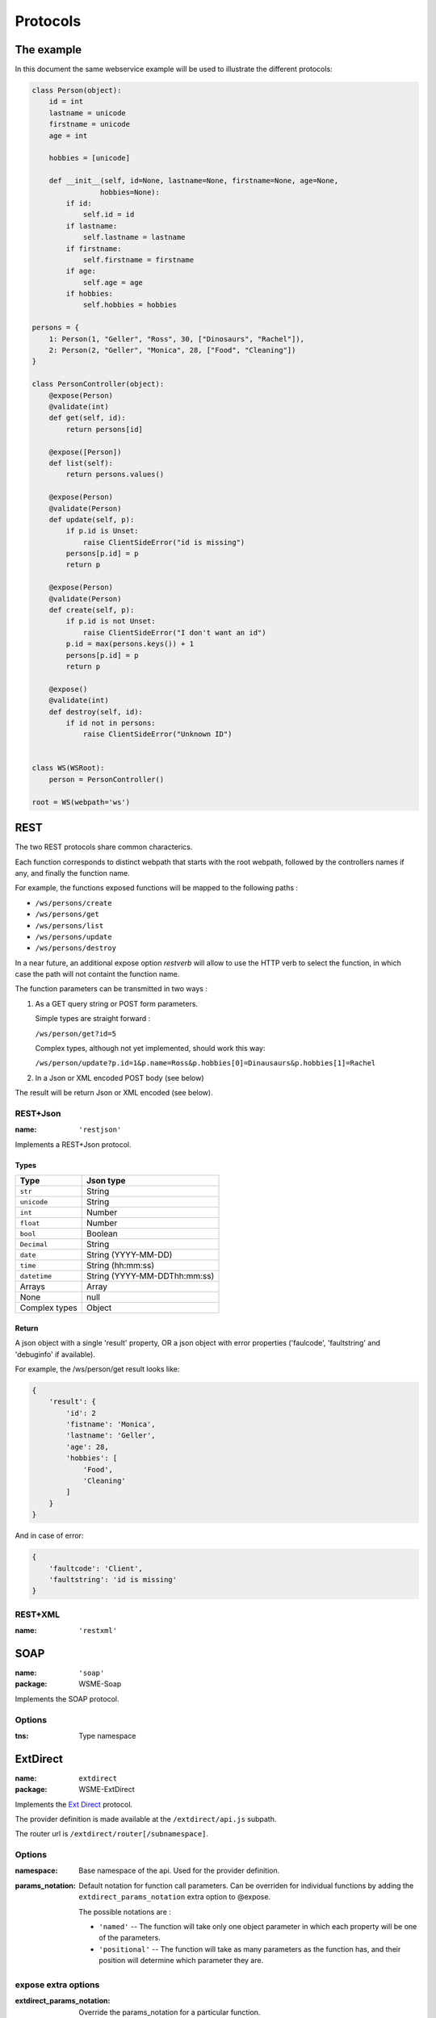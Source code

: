 Protocols
=========

The example
-----------

In this document the same webservice example will be used to
illustrate the different protocols:

.. code-block:: python

    class Person(object):
        id = int
        lastname = unicode
        firstname = unicode
        age = int

        hobbies = [unicode]

        def __init__(self, id=None, lastname=None, firstname=None, age=None,
                    hobbies=None):
            if id:
                self.id = id
            if lastname:
                self.lastname = lastname
            if firstname:
                self.firstname = firstname
            if age:
                self.age = age
            if hobbies:
                self.hobbies = hobbies

    persons = {
        1: Person(1, "Geller", "Ross", 30, ["Dinosaurs", "Rachel"]),
        2: Person(2, "Geller", "Monica", 28, ["Food", "Cleaning"])
    }

    class PersonController(object):
        @expose(Person)
        @validate(int)
        def get(self, id):
            return persons[id]

        @expose([Person])
        def list(self):
            return persons.values()

        @expose(Person)
        @validate(Person)
        def update(self, p):
            if p.id is Unset:
                raise ClientSideError("id is missing")
            persons[p.id] = p
            return p

        @expose(Person)
        @validate(Person)
        def create(self, p):
            if p.id is not Unset:
                raise ClientSideError("I don't want an id")
            p.id = max(persons.keys()) + 1
            persons[p.id] = p
            return p

        @expose()
        @validate(int)
        def destroy(self, id):
            if id not in persons:
                raise ClientSideError("Unknown ID")


    class WS(WSRoot):
        person = PersonController()

    root = WS(webpath='ws')

REST
----

The two REST protocols share common characterics.

Each function corresponds to distinct webpath that starts with the
root webpath, followed by the controllers names if any, and finally
the function name.

For example, the functions exposed functions will be mapped to the
following paths :

-   ``/ws/persons/create``
-   ``/ws/persons/get``
-   ``/ws/persons/list``
-   ``/ws/persons/update``
-   ``/ws/persons/destroy``

In a near future, an additional expose option `restverb` will allow
to use the HTTP verb to select the function, in which case the path
will not containt the function name.

The function parameters can be transmitted in two ways :

#.  As a GET query string or POST form parameters.

    Simple types are straight forward :

    ``/ws/person/get?id=5``

    Complex types, although not yet implemented, should work this way:

    ``/ws/person/update?p.id=1&p.name=Ross&p.hobbies[0]=Dinausaurs&p.hobbies[1]=Rachel``

#.  In a Json or XML encoded POST body (see below)

The result will be return Json or XML encoded (see below).

REST+Json
~~~~~~~~~

:name: ``'restjson'``

Implements a REST+Json protocol.

Types
'''''

+---------------+-------------------------------+
| Type          | Json type                     |
+===============+===============================+
| ``str``       | String                        |
+---------------+-------------------------------+
| ``unicode``   | String                        |
+---------------+-------------------------------+
| ``int``       | Number                        |
+---------------+-------------------------------+
| ``float``     | Number                        |
+---------------+-------------------------------+
| ``bool``      | Boolean                       |
+---------------+-------------------------------+
| ``Decimal``   | String                        |
+---------------+-------------------------------+
| ``date``      | String (YYYY-MM-DD)           |
+---------------+-------------------------------+
| ``time``      | String (hh:mm:ss)             |
+---------------+-------------------------------+
| ``datetime``  | String (YYYY-MM-DDThh:mm:ss)  |
+---------------+-------------------------------+
| Arrays        | Array                         |
+---------------+-------------------------------+
| None          | null                          |
+---------------+-------------------------------+
| Complex types | Object                        |
+---------------+-------------------------------+

Return
''''''

A json object with a single 'result' property, OR a json object
with error properties ('faulcode', 'faultstring' and 'debuginfo' if
available).

For example, the /ws/person/get result looks like:

.. code-block:: javascript

    {
        'result': {
            'id': 2
            'fistname': 'Monica',
            'lastname': 'Geller',
            'age': 28,
            'hobbies': [
                'Food',
                'Cleaning'
            ]
        }
    }

And in case of error:

.. code-block:: javascript
    
    {
        'faultcode': 'Client',
        'faultstring': 'id is missing'
    }

REST+XML
~~~~~~~~

:name: ``'restxml'``

SOAP
----

:name: ``'soap'``
:package: WSME-Soap

Implements the SOAP protocol.

Options
~~~~~~~

:tns: Type namespace

ExtDirect
---------

:name: ``extdirect``
:package: WSME-ExtDirect

Implements the `Ext Direct`_ protocol.

The provider definition is made available at the ``/extdirect/api.js`` subpath.

The router url is ``/extdirect/router[/subnamespace]``.

Options
~~~~~~~

:namespace: Base namespace of the api. Used for the provider definition.
:params_notation: Default notation for function call parameters. Can be
    overriden for individual functions by adding the
    ``extdirect_params_notation`` extra option to @expose.

    The possible notations are :

    -   ``'named'``  -- The function will take only one object parameter
        in which each property will be one of the parameters.
    -   ``'positional'`` -- The function will take as many parameters as
        the function has, and their position will determine which parameter
        they are.

expose extra options
~~~~~~~~~~~~~~~~~~~~

:extdirect_params_notation: Override the params_notation for a particular
    function.

.. _Ext Direct: http://www.sencha.com/products/extjs/extdirect
